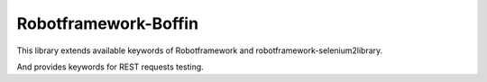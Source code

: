 Robotframework-Boffin
==========================

This library extends available keywords of Robotframework and robotframework-selenium2library.

And provides keywords for REST requests testing.